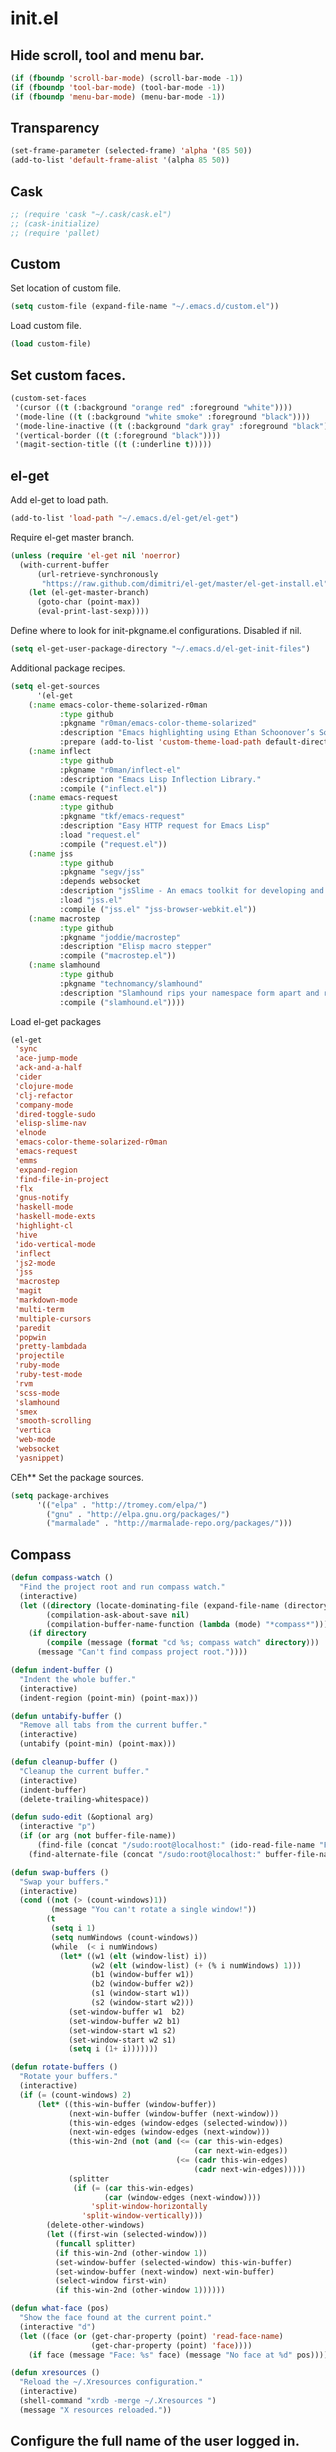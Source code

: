 * init.el
** Hide scroll, tool and menu bar.
#+begin_src emacs-lisp
(if (fboundp 'scroll-bar-mode) (scroll-bar-mode -1))
(if (fboundp 'tool-bar-mode) (tool-bar-mode -1))
(if (fboundp 'menu-bar-mode) (menu-bar-mode -1))
#+end_src

** Transparency
#+begin_src emacs-lisp
(set-frame-parameter (selected-frame) 'alpha '(85 50))
(add-to-list 'default-frame-alist '(alpha 85 50))
#+end_src

** Cask
#+begin_src emacs-lisp
;; (require 'cask "~/.cask/cask.el")
;; (cask-initialize)
;; (require 'pallet)
#+end_src

** Custom

Set location of custom file.

#+begin_src emacs-lisp
(setq custom-file (expand-file-name "~/.emacs.d/custom.el"))
#+end_src

Load custom file.

#+begin_src emacs-lisp
(load custom-file)
#+end_src

** Set custom faces.
#+begin_src emacs-lisp
(custom-set-faces
 '(cursor ((t (:background "orange red" :foreground "white"))))
 '(mode-line ((t (:background "white smoke" :foreground "black"))))
 '(mode-line-inactive ((t (:background "dark gray" :foreground "black"))))
 '(vertical-border ((t (:foreground "black"))))
 '(magit-section-title ((t (:underline t)))))
#+end_src

** el-get

   Add el-get to load path.

#+begin_src emacs-lisp
(add-to-list 'load-path "~/.emacs.d/el-get/el-get")
#+end_src

   Require el-get master branch.

#+begin_src emacs-lisp
(unless (require 'el-get nil 'noerror)
  (with-current-buffer
      (url-retrieve-synchronously
       "https://raw.github.com/dimitri/el-get/master/el-get-install.el")
    (let (el-get-master-branch)
      (goto-char (point-max))
      (eval-print-last-sexp))))
#+end_src

   Define where to look for init-pkgname.el configurations. Disabled if nil.

#+begin_src emacs-lisp
(setq el-get-user-package-directory "~/.emacs.d/el-get-init-files")
#+end_src

   Additional package recipes.

#+begin_src emacs-lisp
(setq el-get-sources
      '(el-get
	(:name emacs-color-theme-solarized-r0man
	       :type github
	       :pkgname "r0man/emacs-color-theme-solarized"
	       :description "Emacs highlighting using Ethan Schoonover’s Solarized color scheme "
	       :prepare (add-to-list 'custom-theme-load-path default-directory))
	(:name inflect
	       :type github
	       :pkgname "r0man/inflect-el"
	       :description "Emacs Lisp Inflection Library."
	       :compile ("inflect.el"))
	(:name emacs-request
	       :type github
	       :pkgname "tkf/emacs-request"
	       :description "Easy HTTP request for Emacs Lisp"
	       :load "request.el"
	       :compile ("request.el"))
	(:name jss
	       :type github
	       :pkgname "segv/jss"
	       :depends websocket
	       :description "jsSlime - An emacs toolkit for developing and debugging in-browser javascript code "
	       :load "jss.el"
	       :compile ("jss.el" "jss-browser-webkit.el"))
	(:name macrostep
	       :type github
	       :pkgname "joddie/macrostep"
	       :description "Elisp macro stepper"
	       :compile ("macrostep.el"))
	(:name slamhound
	       :type github
	       :pkgname "technomancy/slamhound"
	       :description "Slamhound rips your namespace form apart and reconstructs it."
	       :compile ("slamhound.el"))))
#+end_src

   Load el-get packages

#+begin_src emacs-lisp
(el-get
 'sync
 'ace-jump-mode
 'ack-and-a-half
 'cider
 'clojure-mode
 'clj-refactor
 'company-mode
 'dired-toggle-sudo
 'elisp-slime-nav
 'elnode
 'emacs-color-theme-solarized-r0man
 'emacs-request
 'emms
 'expand-region
 'find-file-in-project
 'flx
 'gnus-notify
 'haskell-mode
 'haskell-mode-exts
 'highlight-cl
 'hive
 'ido-vertical-mode
 'inflect
 'js2-mode
 'jss
 'macrostep
 'magit
 'markdown-mode
 'multi-term
 'multiple-cursors
 'paredit
 'popwin
 'pretty-lambdada
 'projectile
 'ruby-mode
 'ruby-test-mode
 'rvm
 'scss-mode
 'slamhound
 'smex
 'smooth-scrolling
 'vertica
 'web-mode
 'websocket
 'yasnippet)
#+end_src
   CEh** Set the package sources.
#+begin_src emacs-lisp
(setq package-archives
      '(("elpa" . "http://tromey.com/elpa/")
        ("gnu" . "http://elpa.gnu.org/packages/")
        ("marmalade" . "http://marmalade-repo.org/packages/")))
#+end_src

** Compass

#+begin_src emacs-lisp
(defun compass-watch ()
  "Find the project root and run compass watch."
  (interactive)
  (let ((directory (locate-dominating-file (expand-file-name (directory-file-name ".")) "config.rb"))
        (compilation-ask-about-save nil)
        (compilation-buffer-name-function (lambda (mode) "*compass*")))
    (if directory
        (compile (message (format "cd %s; compass watch" directory)))
      (message "Can't find compass project root."))))
#+end_src

#+begin_src emacs-lisp
(defun indent-buffer ()
  "Indent the whole buffer."
  (interactive)
  (indent-region (point-min) (point-max)))

(defun untabify-buffer ()
  "Remove all tabs from the current buffer."
  (interactive)
  (untabify (point-min) (point-max)))

(defun cleanup-buffer ()
  "Cleanup the current buffer."
  (interactive)
  (indent-buffer)
  (delete-trailing-whitespace))

(defun sudo-edit (&optional arg)
  (interactive "p")
  (if (or arg (not buffer-file-name))
      (find-file (concat "/sudo:root@localhost:" (ido-read-file-name "File: ")))
    (find-alternate-file (concat "/sudo:root@localhost:" buffer-file-name))))

(defun swap-buffers ()
  "Swap your buffers."
  (interactive)
  (cond ((not (> (count-windows)1))
         (message "You can't rotate a single window!"))
        (t
         (setq i 1)
         (setq numWindows (count-windows))
         (while  (< i numWindows)
           (let* ((w1 (elt (window-list) i))
                  (w2 (elt (window-list) (+ (% i numWindows) 1)))
                  (b1 (window-buffer w1))
                  (b2 (window-buffer w2))
                  (s1 (window-start w1))
                  (s2 (window-start w2)))
             (set-window-buffer w1  b2)
             (set-window-buffer w2 b1)
             (set-window-start w1 s2)
             (set-window-start w2 s1)
             (setq i (1+ i)))))))

(defun rotate-buffers ()
  "Rotate your buffers."
  (interactive)
  (if (= (count-windows) 2)
      (let* ((this-win-buffer (window-buffer))
             (next-win-buffer (window-buffer (next-window)))
             (this-win-edges (window-edges (selected-window)))
             (next-win-edges (window-edges (next-window)))
             (this-win-2nd (not (and (<= (car this-win-edges)
                                         (car next-win-edges))
                                     (<= (cadr this-win-edges)
                                         (cadr next-win-edges)))))
             (splitter
              (if (= (car this-win-edges)
                     (car (window-edges (next-window))))
                  'split-window-horizontally
                'split-window-vertically)))
        (delete-other-windows)
        (let ((first-win (selected-window)))
          (funcall splitter)
          (if this-win-2nd (other-window 1))
          (set-window-buffer (selected-window) this-win-buffer)
          (set-window-buffer (next-window) next-win-buffer)
          (select-window first-win)
          (if this-win-2nd (other-window 1))))))

(defun what-face (pos)
  "Show the face found at the current point."
  (interactive "d")
  (let ((face (or (get-char-property (point) 'read-face-name)
                  (get-char-property (point) 'face))))
    (if face (message "Face: %s" face) (message "No face at %d" pos))))

(defun xresources ()
  "Reload the ~/.Xresources configuration."
  (interactive)
  (shell-command "xrdb -merge ~/.Xresources ")
  (message "X resources reloaded."))
#+end_src

** Configure the full name of the user logged in.
#+begin_src emacs-lisp
(setq user-full-name "Roman Scherer")
#+end_src

** Global auto revert mode
   Reverts any buffer associated with a file when the file changes on
   disk.
#+begin_src emacs-lisp
(global-auto-revert-mode 1)
#+end_src

** Backup

   Put all backup files in a separate directory.

#+begin_src emacs-lisp
(setq backup-directory-alist '(("." . "~/.emacs.d/backups")))
#+end_src

   Make backups for files under version control as well.

#+begin_src emacs-lisp
(setq vc-make-backup-files t)
#+end_src

   If t, delete excess backup versions silently.

#+begin_src emacs-lisp
(setq delete-old-versions t)
#+end_src

   Number of newest versions to keep when a new numbered backup is made.

#+begin_src emacs-lisp
(setq kept-new-versions 6)
#+end_src

   Number of oldest versions to keep when a new numbered backup is made.

#+begin_src emacs-lisp
(setq kept-old-versions 2)
#+end_src

   Make numeric backup versions unconditionally.

#+begin_src emacs-lisp
(setq version-control t)
#+end_src

** Misc

   Answer questions with "y" or "n"..

#+begin_src emacs-lisp
(defalias 'yes-or-no-p 'y-or-n-p)
#+end_src

   Highlight matching parentheses when the point is on them.

#+begin_src emacs-lisp
(show-paren-mode 1)
#+end_src

   Enter debugger if an error is signaled?

#+begin_src emacs-lisp
(setq debug-on-error nil)
#+end_src

   Don't show startup message.

#+begin_src emacs-lisp
(setq inhibit-startup-message t)
#+end_src

   Delete trailing whitespace when saving.
#+begin_src emacs-lisp
(add-hook 'before-save-hook 'delete-trailing-whitespace)
#+end_src

   Toggle column number display in the mode line.

#+begin_src emacs-lisp
(column-number-mode)
#+end_src

   Enable display of time, load level, and mail flag in mode lines.

#+begin_src emacs-lisp
(display-time)
#+end_src

   Whether to add a newline automatically at the end of the file.

#+begin_src emacs-lisp
(setq require-final-newline t)
#+end_src

   Highlight trailing whitespace.

#+begin_src emacs-lisp
(setq show-trailing-whitespace t)
#+end_src

   Controls the operation of the TAB key.

#+begin_src emacs-lisp
(setq tab-always-indent 'complete)
#+end_src

   The maximum size in lines for term buffers.

#+begin_src emacs-lisp
(setq term-buffer-maximum-size (* 10 2048))
#+end_src

** Mac OSX

   This variable describes the behavior of the command key.

#+begin_src emacs-lisp
(setq mac-option-key-is-meta t)
(setq mac-right-option-modifier nil)
#+end_src

** Abbrev mode

#+begin_src emacs-lisp
(setq abbrev-file-name "~/.emacs.d/abbrev_defs")
(setq default-abbrev-mode t)
(setq save-abbrevs t)
#+end_src

** Compile mode

#+begin_src emacs-lisp
(setq compilation-scroll-output 't)
#+end_src

** Leiningen

#+begin_src emacs-lisp
(defun lein-cljsbuild ()
  (interactive)
  (compile "lein clean; lein cljsbuild auto"))

(defun lein-chrome-repl ()
  "Start a Chrome Browser repl via Leiningen."
  (interactive)
  (run-lisp "lein trampoline cljsbuild repl-launch chromium"))

(defun lein-firefox-repl ()
  "Start a Chrome Browser repl via Leiningen."
  (interactive)
  (run-lisp "lein trampoline cljsbuild repl-launch firefox"))

(defun lein-rhino-repl ()
  "Start a Rhino repl via Leiningen."
  (interactive)
  (run-lisp "lein trampoline cljsbuild repl-rhino"))

(defun lein-node-repl ()
  "Start a NodeJS repl via Leiningen."
  (interactive)
  (run-lisp "lein trampoline noderepl"))
#+end_src

** CSS mode
#+begin_src emacs-lisp
(setq css-indent-offset 2)
#+end_src
** SCSS mode
#+begin_src emacs-lisp
(setq scss-compile-at-save nil)
#+end_src
** Desktop save mode

   Always save desktop.

#+begin_src emacs-lisp
(setq desktop-save t)
#+end_src

   Load desktop even if it is locked.

#+begin_src emacs-lisp
(setq desktop-load-locked-desktop t)
#+end_src

   Enable desktop save mode.

#+begin_src emacs-lisp
(desktop-save-mode 1)
#+end_src

** Inferior Lisp mode
#+begin_src emacs-lisp
(setq inferior-lisp-program "sbcl")
#+end_src

** Dired mode

   Switches passed to `ls' for Dired. MUST contain the `l' option.

#+begin_src emacs-lisp
(setq dired-listing-switches "-alh")
#+end_src

   Try to guess a default target directory.

#+begin_src emacs-lisp
(setq dired-dwim-target t)
#+end_src

   Run shell command in background.

#+begin_src emacs-lisp
(defun dired-do-shell-command-in-background (command)
  "In dired, do shell command in background on the file or directory named on
 this line."
  (interactive
   (list (dired-read-shell-command (concat "& on " "%s: ") nil (list (dired-get-filename)))))
  (call-process command nil 0 nil (dired-get-filename)))

(add-hook 'dired-load-hook
          (lambda ()
            (load "dired-x")
            (define-key dired-mode-map "&" 'dired-do-shell-command-in-background)))
#+end_src

   Find Clojure files in dired mode.

#+begin_src emacs-lisp
(defun find-dired-clojure (dir)
  "Run find-dired on Clojure files."
  (interactive (list (read-directory-name "Run find (Clojure) in directory: " nil "" t)))
  (find-dired dir "-name \"*.clj\""))
#+end_src

   Find Rube files in dired mode.

#+begin_src emacs-lisp
(defun find-dired-ruby (dir)
  "Run find-dired on Ruby files."
  (interactive (list (read-directory-name "Run find (Ruby) in directory: " nil "" t)))
  (find-dired dir "-name \"*.rb\""))
#+end_src

** Dired-x mode

   User-defined alist of rules for suggested commands.

#+begin_src emacs-lisp
(setq dired-guess-shell-alist-user
      '(("\\.pdf$" "evince")
        ("\\.xlsx?$" "libreoffice")))
#+end_src

** Emacs Lisp mode
#+begin_src emacs-lisp
(add-hook 'emacs-lisp-mode-hook 'turn-on-eldoc-mode)
(add-hook 'emacs-lisp-mode-hook 'elisp-slime-nav-mode)
(add-to-list 'auto-mode-alist '("Cask" . emacs-lisp-mode))
#+end_src

** Fly Spell mode

   Enable flyspell in text mode.

#+begin_src emacs-lisp

(defun enable-flyspell-mode ()
  "Enable Flyspell mode."
  (flyspell-mode 1))

(dolist (hook '(text-mode-hook))
  (add-hook hook 'enable-flyspell-mode))

#+end_src

   Enable flyspell in programming mode.

#+begin_src emacs-lisp

(defun enable-flyspell-prog-mode ()
  "Enable Flyspell Programming mode."
  (flyspell-prog-mode))

(dolist (hook '(prog-mode-hook))
  (add-hook hook 'enable-flyspell-prog-mode))

#+end_src

** Gnus
#+begin_src emacs-lisp
(setq gnus-init-file "~/.emacs.d/gnus.el")
#+end_src

** Ido mode
#+begin_src emacs-lisp
(ido-mode t)
(setq ido-auto-merge-work-directories-length nil
      ido-create-new-buffer 'always
      ido-enable-flex-matching t
      ido-enable-prefix nil
      ido-handle-duplicate-virtual-buffers 2
      ido-max-prospects 10
      ido-use-filename-at-point 'guess
      ido-use-virtual-buffers t)
#+end_src

** Java

   Indent Java annotations. See http://lists.gnu.org/archive/html/help-gnu-emacs/2011-04/msg00262.html

#+begin_src emacs-lisp
  (add-hook
   'java-mode-hook
   '(lambda ()
      (setq c-comment-start-regexp "\\(@\\|/\\(/\\|[*][*]?\\)\\)")
      (modify-syntax-entry ?@ "< b" java-mode-syntax-table)))
#+end_src

** Octave

#+begin_src emacs-lisp
(add-to-list 'auto-mode-alist '("\\.m$" . octave-mode))
(add-hook 'octave-mode-hook
  (lambda ()
             (abbrev-mode 1)
             (auto-fill-mode 1)
             (if (eq window-system 'x)
                 (font-lock-mode 1))))
#+end_src

** IRC
#+begin_src emacs-lisp
(if (file-exists-p "~/.rcirc.el") (load-file "~/.rcirc.el"))
(setq rcirc-default-nick "r0man"
      rcirc-default-user-name "r0man"
      rcirc-default-full-name "Roman Scherer"
      rcirc-server-alist '(("irc.freenode.net" :channels ("#clojure")))
      rcirc-private-chat t
      rcirc-debug-flag t)

(add-hook 'rcirc-mode-hook
          (lambda ()
            (set (make-local-variable 'scroll-conservatively) 8192)
            (rcirc-track-minor-mode 1)
            (flyspell-mode 1)))
#+end_src

** Mail
#+begin_src emacs-lisp
;; SMTPMAIL
(require 'smtpmail)

;; Send mail via smtpmail.
(setq send-mail-function 'sendmail-send-it)

;; Whether to print info in buffer *trace of SMTP session to <somewhere>*.
(setq smtpmail-debug-info t)

;; The name of the host running SMTP server.
(setq smtpmail-smtp-server "smtp.googlemail.com")

;; SMTP service port number.
(setq smtpmail-smtp-service 465)
#+end_src

** Fuck the NSA
#+begin_src emacs-lisp
(setq mail-signature
      '(progn
         (goto-char (point-max))
         (insert "\n\n--------------------------------------------------------------------------------")
         (spook)))
#+end_src

** SQL mode
#+begin_src emacs-lisp
(setq sql-indent-offset 2)
(eval-after-load "sql"
  '(progn
     (let ((filename "~/.sql.el"))
       (when (file-exists-p filename)
         (load-file filename)))))
#+end_src

** Tramp
#+begin_src emacs-lisp
(eval-after-load "tramp"
  '(progn
     (tramp-set-completion-function
      "ssh"
      '((tramp-parse-shosts "~/.ssh/known_hosts")
        (tramp-parse-hosts "/etc/hosts")))))
#+end_src

** Uniquify
#+begin_src emacs-lisp
(require 'uniquify)
(setq uniquify-buffer-name-style 'post-forward-angle-brackets)
(setq uniquify-separator "|")
(setq uniquify-ignore-buffers-re "^\\*")
(setq uniquify-after-kill-buffer-p t)
#+end_src

** Winner mode
#+begin_src emacs-lisp
(winner-mode)
#+end_src

** After init hook
#+begin_src emacs-lisp

(add-hook
 'after-init-hook
 (lambda ()

   ;; Save minibuffer history.
   (setq savehist-additional-variables '(kill-ring search-ring regexp-search-ring))
   (setq savehist-file "~/.emacs.d/savehist")
   (savehist-mode 1)

   ;; Use Chromium as default browser.
   (setq browse-url-browser-function 'browse-url-chromium)

   ;; Clickable URLs
   (define-globalized-minor-mode global-goto-address-mode goto-address-mode goto-address-mode)
   (global-goto-address-mode)

   ;; Load system specific config.
   (let ((system-config (concat user-emacs-directory system-name ".el")))
     (when (file-exists-p system-config)
       (load system-config)))

   (require 'emms-setup)
   (emms-all)
   (emms-default-players)

   (add-to-list 'emms-player-list 'emms-player-mpd)
   (condition-case nil
       (emms-player-mpd-connect)
     (error (message "Can't connect to music player daemon.")))

   (setq emms-source-file-directory-tree-function 'emms-source-file-directory-tree-find)
   (setq emms-player-mpd-music-directory (expand-file-name "~/Music"))

   (let ((filename "~/.emms.el"))
     (when (file-exists-p filename)
       (load-file filename)))

   (add-to-list 'emms-stream-default-list
		'("SomaFM: Space Station" "http://www.somafm.com/spacestation.pls" 1 streamlist))

   ;; Start a terminal.
   (multi-term)

   ;; Start the Emacs server.
   (server-start)

   ;; Load keyboard bindings.
   (global-set-key (kbd "C-c ,") 'ruby-test-run)
   (global-set-key (kbd "C-c C-+") 'er/expand-region)
   (global-set-key (kbd "C-c C--") 'er/contract-region)
   (global-set-key (kbd "C-c C-.") 'clojure-test-run-test)
   (global-set-key (kbd "C-c C-c M-x") 'execute-extended-command)
   (global-set-key (kbd "C-c M-,") 'ruby-test-run-at-point)
   (global-set-key (kbd "C-c SPC") 'ace-jump-mode)
   (global-set-key (kbd "C-c n") 'cleanup-buffer)
   (global-set-key (kbd "C-x C-g b") 'mo-git-blame-current)
   (global-set-key (kbd "C-x C-d") 'dired)
   (global-set-key (kbd "C-x C-o") 'delete-blank-lines)
   (global-set-key (kbd "C-x TAB") 'indent-rigidly)
   (global-set-key (kbd "C-x ^") 'enlarge-window)
   (global-set-key (kbd "C-x C-f") 'projectile-find-file)
   (global-set-key (kbd "C-x f") 'ido-find-file)
   (global-set-key (kbd "C-x h") 'mark-whole-buffer)
   (global-set-key (kbd "C-c r") 'rotate-buffers)

   (let ((mode emacs-lisp-mode-map))
     (define-key mode (kbd "C-c m") 'macrostep-expand)
     (define-key mode (kbd "C-c e E") 'elint-current-buffer)
     (define-key mode (kbd "C-c e c") 'cancel-debug-on-entry)
     (define-key mode (kbd "C-c e d") 'debug-on-entry)
     (define-key mode (kbd "C-c e e") 'toggle-debug-on-error)
     (define-key mode (kbd "C-c e f") 'emacs-lisp-byte-compile-and-load)
     (define-key mode (kbd "C-c e l") 'find-library)
     (define-key mode (kbd "C-c e r") 'eval-region)
     (define-key mode (kbd "C-c C-k") 'eval-buffer)
     (define-key mode (kbd "C-c ,") 'ert)
     (define-key mode (kbd "C-c C-,") 'ert))

   (define-key lisp-mode-shared-map (kbd "RET") 'reindent-then-newline-and-indent)
   (define-key read-expression-map (kbd "TAB") 'lisp-complete-symbol)))
#+end_src
